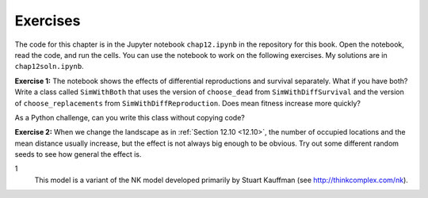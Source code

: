 Exercises
----------

The code for this chapter is in the Jupyter notebook ``chap12.ipynb`` in the repository for this book. Open the notebook, read the code, and run the cells. You can use the notebook to work on the following exercises. My solutions are in ``chap12soln.ipynb``.

**Exercise 1:**  The notebook shows the effects of differential reproductions and survival separately. What if you have both? Write a class called ``SimWithBoth`` that uses the version of ``choose_dead`` from ``SimWithDiffSurvival`` and the version of ``choose_replacements`` from ``SimWithDiffReproduction``. Does mean fitness increase more quickly?

As a Python challenge, can you write this class without copying code?

**Exercise 2:**  When we change the landscape as in :ref:`Section 12.10 <12.10>`, the number of occupied locations and the mean distance usually increase, but the effect is not always big enough to be obvious. Try out some different random seeds to see how general the effect is.

1
    This model is a variant of the NK model developed primarily by Stuart Kauffman (see http://thinkcomplex.com/nk).

    